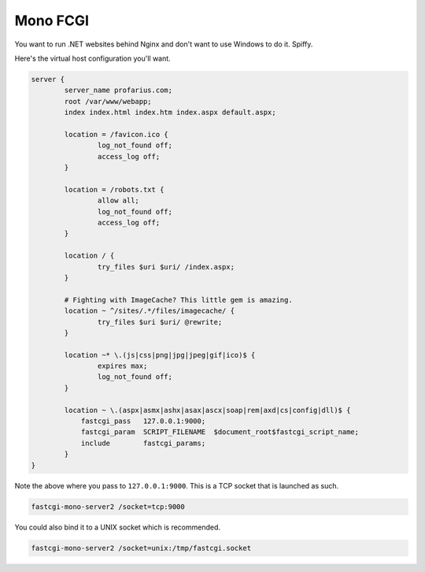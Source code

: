 Mono FCGI
=========

You want to run .NET websites behind Nginx and don't want to use Windows to do it. Spiffy.

Here's the virtual host configuration you'll want.

.. code-block:: nginx

    server {
            server_name profarius.com;
            root /var/www/webapp;
            index index.html index.htm index.aspx default.aspx;
 
            location = /favicon.ico {
                    log_not_found off;
                    access_log off;
            }
 
            location = /robots.txt {
                    allow all;
                    log_not_found off;
                    access_log off;
            }
 
            location / {
                    try_files $uri $uri/ /index.aspx;
            }
  
            # Fighting with ImageCache? This little gem is amazing.
            location ~ ^/sites/.*/files/imagecache/ {
                    try_files $uri $uri/ @rewrite;
            }
 
            location ~* \.(js|css|png|jpg|jpeg|gif|ico)$ {
                    expires max;
                    log_not_found off;
            }

            location ~ \.(aspx|asmx|ashx|asax|ascx|soap|rem|axd|cs|config|dll)$ {
                fastcgi_pass   127.0.0.1:9000;
                fastcgi_param  SCRIPT_FILENAME  $document_root$fastcgi_script_name;
                include        fastcgi_params;
            }
    }

Note the above where you pass to ``127.0.0.1:9000``. This is a TCP socket that is launched as such.

.. code-block:: bash

    fastcgi-mono-server2 /socket=tcp:9000

You could also bind it to a UNIX socket which is recommended.

.. code-block:: bash

    fastcgi-mono-server2 /socket=unix:/tmp/fastcgi.socket

